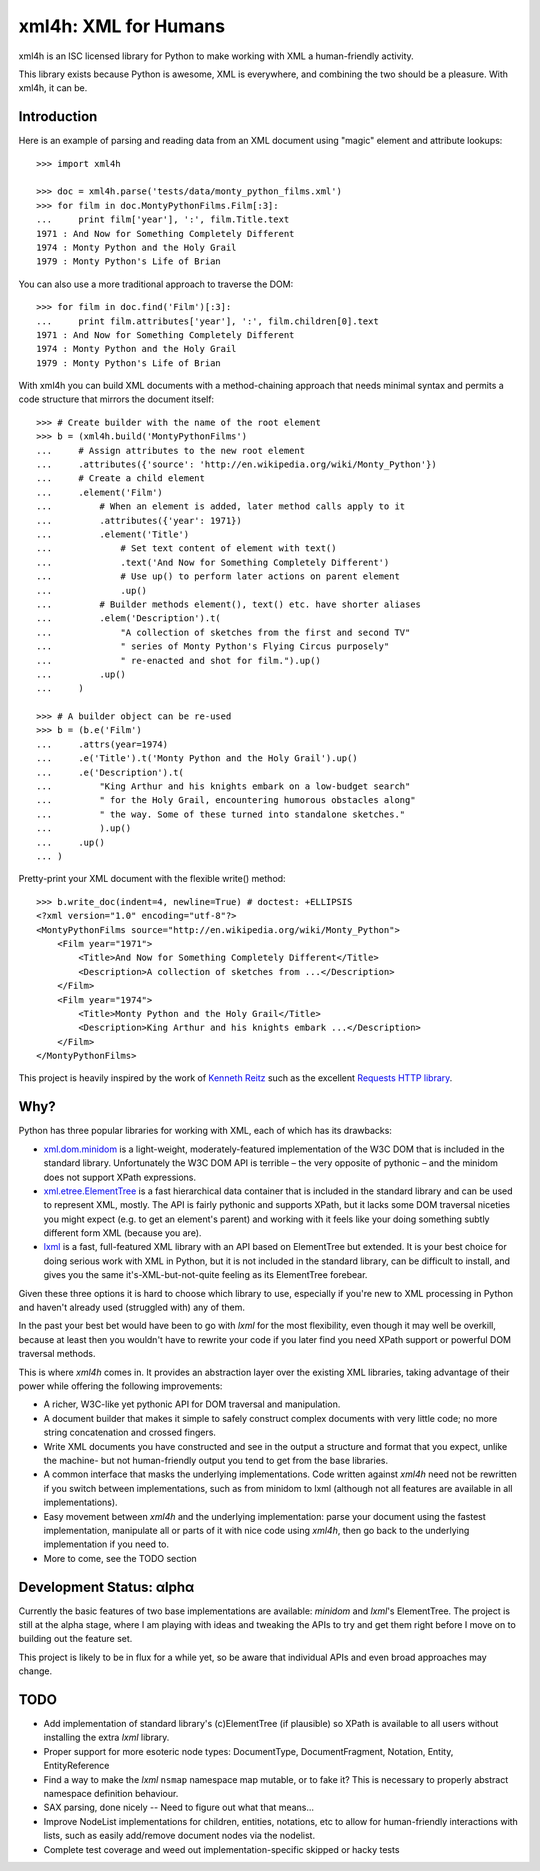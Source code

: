 =====================
xml4h: XML for Humans
=====================

xml4h is an ISC licensed library for Python to make working with XML a
human-friendly activity.

This library exists because Python is awesome, XML is everywhere, and
combining the two should be a pleasure. With xml4h, it can be.


Introduction
------------

Here is an example of parsing and reading data from an XML document using
"magic" element and attribute lookups:

::

    >>> import xml4h

    >>> doc = xml4h.parse('tests/data/monty_python_films.xml')
    >>> for film in doc.MontyPythonFilms.Film[:3]:
    ...     print film['year'], ':', film.Title.text
    1971 : And Now for Something Completely Different
    1974 : Monty Python and the Holy Grail
    1979 : Monty Python's Life of Brian

You can also use a more traditional approach to traverse the DOM:

::

    >>> for film in doc.find('Film')[:3]:
    ...     print film.attributes['year'], ':', film.children[0].text
    1971 : And Now for Something Completely Different
    1974 : Monty Python and the Holy Grail
    1979 : Monty Python's Life of Brian

With xml4h you can build XML documents with a method-chaining approach that
needs minimal syntax and permits a code structure that mirrors the
document itself:

::

    >>> # Create builder with the name of the root element
    >>> b = (xml4h.build('MontyPythonFilms')
    ...     # Assign attributes to the new root element
    ...     .attributes({'source': 'http://en.wikipedia.org/wiki/Monty_Python'})
    ...     # Create a child element
    ...     .element('Film')
    ...         # When an element is added, later method calls apply to it
    ...         .attributes({'year': 1971})
    ...         .element('Title')
    ...             # Set text content of element with text()
    ...             .text('And Now for Something Completely Different')
    ...             # Use up() to perform later actions on parent element
    ...             .up()
    ...         # Builder methods element(), text() etc. have shorter aliases
    ...         .elem('Description').t(
    ...             "A collection of sketches from the first and second TV"
    ...             " series of Monty Python's Flying Circus purposely"
    ...             " re-enacted and shot for film.").up()
    ...         .up()
    ...     )

    >>> # A builder object can be re-used
    >>> b = (b.e('Film')
    ...     .attrs(year=1974)
    ...     .e('Title').t('Monty Python and the Holy Grail').up()
    ...     .e('Description').t(
    ...         "King Arthur and his knights embark on a low-budget search"
    ...         " for the Holy Grail, encountering humorous obstacles along"
    ...         " the way. Some of these turned into standalone sketches."
    ...         ).up()
    ...     .up()
    ... )

Pretty-print your XML document with the flexible write() method:

::

    >>> b.write_doc(indent=4, newline=True) # doctest: +ELLIPSIS
    <?xml version="1.0" encoding="utf-8"?>
    <MontyPythonFilms source="http://en.wikipedia.org/wiki/Monty_Python">
        <Film year="1971">
            <Title>And Now for Something Completely Different</Title>
            <Description>A collection of sketches from ...</Description>
        </Film>
        <Film year="1974">
            <Title>Monty Python and the Holy Grail</Title>
            <Description>King Arthur and his knights embark ...</Description>
        </Film>
    </MontyPythonFilms>


This project is heavily inspired by the work of
`Kenneth Reitz <http://kennethreitz.com/pages/open-projects.html>`_ such as
the excellent `Requests HTTP library <http://docs.python-requests.org/>`_.


Why?
----

Python has three popular libraries for working with XML, each of which has its
drawbacks:

- `xml.dom.minidom <http://docs.python.org/library/xml.dom.minidom.html>`_
  is a light-weight, moderately-featured implementation of the W3C DOM
  that is included in the standard library. Unfortunately the W3C DOM API is
  terrible – the very opposite of pythonic – and the minidom does not
  support XPath expressions.
- `xml.etree.ElementTree <http://docs.python.org/library/xml.etree.elementtree.html>`_
  is a fast hierarchical data container that is included in the standard
  library and can be used to represent XML, mostly. The API is fairly pythonic
  and supports XPath, but it lacks some DOM traversal niceties you might
  expect (e.g. to get an element's parent) and working with it feels like
  your doing something subtly different form XML (because you are).
- `lxml <http://lxml.de/>`_ is a fast, full-featured XML library with an API
  based on ElementTree but extended. It is your best choice for doing serious
  work with XML in Python, but it is not included in the standard library, can
  be difficult to install, and gives you the same it's-XML-but-not-quite
  feeling as its ElementTree forebear.

Given these three options it is hard to choose which library to use,
especially if you're new to XML processing in Python and haven't already
used (struggled with) any of them.

In the past your best bet would have been to go with *lxml* for the most
flexibility, even though it may well be overkill, because at least then
you wouldn't have to rewrite your code if you later find you need XPath
support or powerful DOM traversal methods.

This is where *xml4h* comes in. It provides an abstraction layer over
the existing XML libraries, taking advantage of their power while offering
the following improvements:

- A richer, W3C-like yet pythonic API for DOM traversal and manipulation.
- A document builder that makes it simple to safely construct complex
  documents with very little code; no more string concatenation and crossed
  fingers.
- Write XML documents you have constructed and see in the output a
  structure and format that you expect, unlike the machine- but
  not human-friendly output you tend to get from the base libraries.
- A common interface that masks the underlying implementations. Code
  written against *xml4h* need not be rewritten if you switch between
  implementations, such as from minidom to lxml (although not all
  features  are available in all implementations).
- Easy movement between *xml4h* and the underlying implementation:
  parse your document using the fastest implementation, manipulate all or
  parts of it with nice code using *xml4h*, then go back to the underlying
  implementation if you need to.
- More to come, see the TODO section


Development Status: αlphα
-------------------------

Currently the basic features of two base implementations are available:
*minidom* and *lxml*'s ElementTree. The project is still at the alpha stage,
where I am playing with ideas and tweaking the APIs to try and get them right
before I move on to building out the feature set.

This project is likely to be in flux for a while yet, so be aware that
individual APIs and even broad approaches may change.


TODO
----

- Add implementation of standard library's (c)ElementTree (if plausible) so
  XPath is available to all users without installing the extra *lxml* library.
- Proper support for more esoteric node types: DocumentType, DocumentFragment,
  Notation, Entity, EntityReference
- Find a way to make the *lxml* ``nsmap`` namespace map mutable, or to fake it?
  This is necessary to properly abstract namespace definition behaviour.
- SAX parsing, done nicely -- Need to figure out what that means...
- Improve NodeList implementations for children, entities, notations, etc to
  allow for human-friendly interactions with lists, such as easily
  add/remove document nodes via the nodelist.
- Complete test coverage and weed out implementation-specific skipped or
  hacky tests
